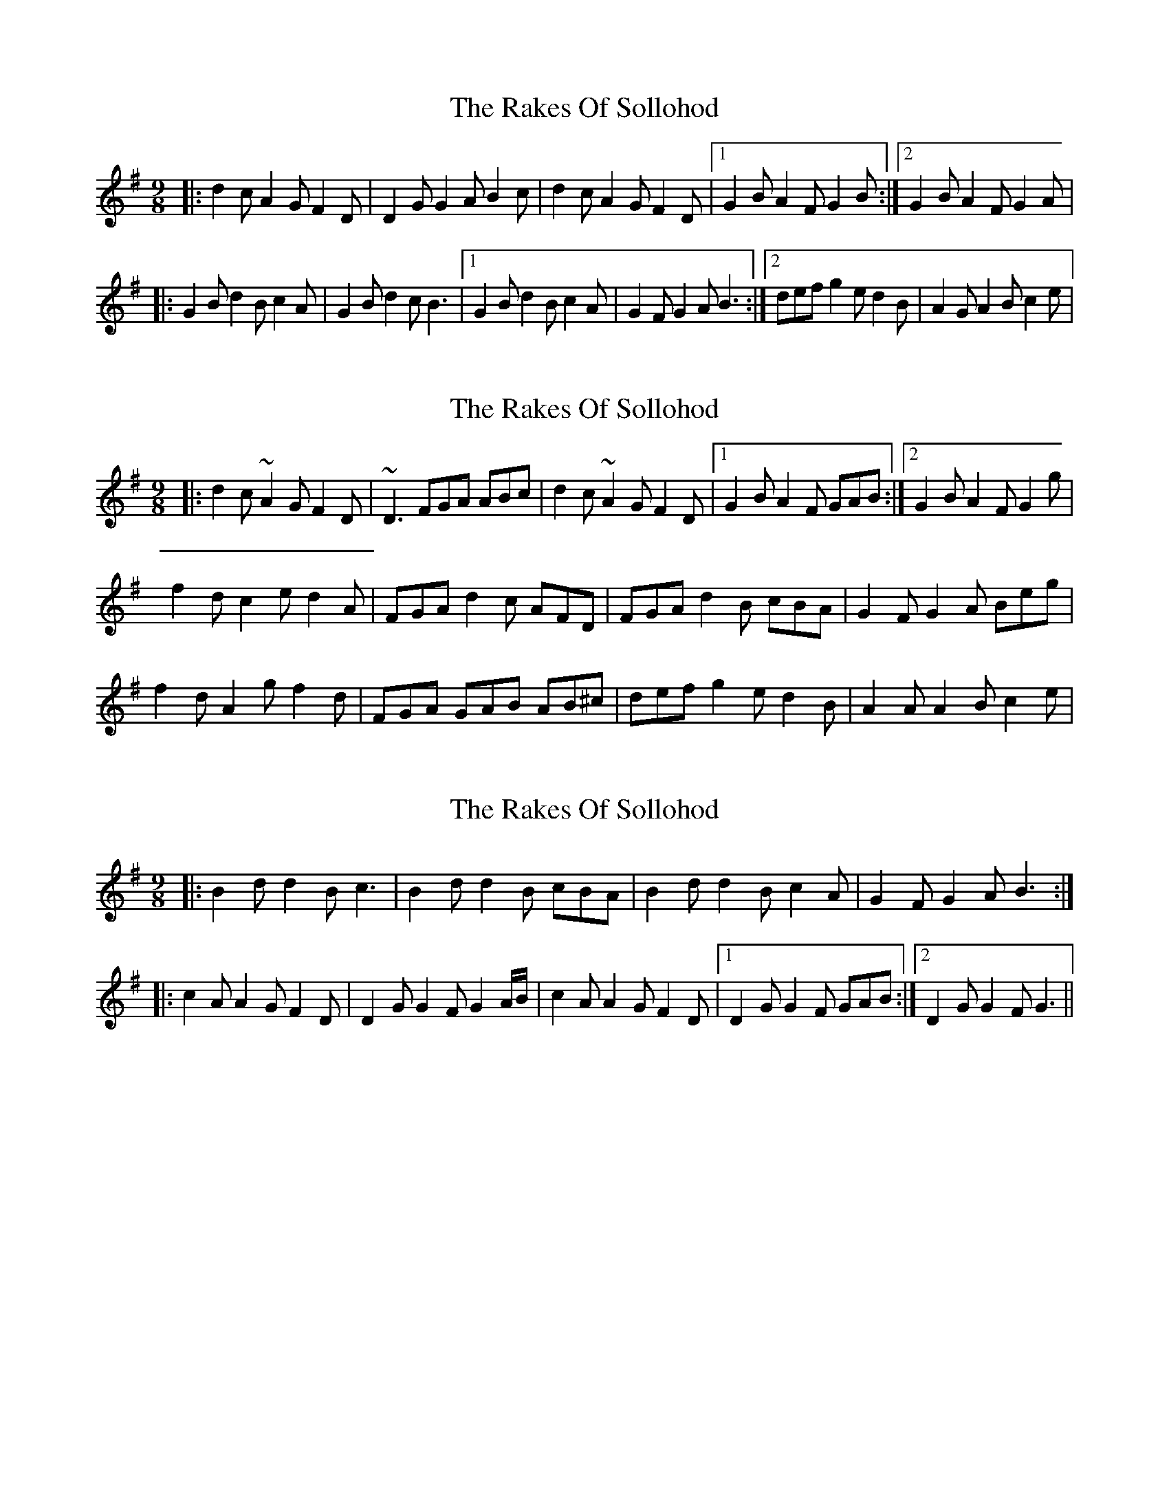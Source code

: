 X: 1
T: Rakes Of Sollohod, The
Z: Dalta na bPíob
S: https://thesession.org/tunes/13795#setting24729
R: slip jig
M: 9/8
L: 1/8
K: Gmaj
|:d2c A2G F2D|D2G G2A B2c|d2c A2G F2D|1G2B A2F G2B:|2G2B A2F G2A|
|:G2B d2B c2A|G2B d2c B3|1G2B d2B c2A|G2F G2A B3:|2def g2e d2B|A2G A2B c2e|
X: 2
T: Rakes Of Sollohod, The
Z: Dalta na bPíob
S: https://thesession.org/tunes/13795#setting24730
R: slip jig
M: 9/8
L: 1/8
K: Gmaj
|:d2c ~A2G F2D|~D3 FGA ABc|d2c ~A2G F2D|1G2B A2F GAB:|2G2B A2F G2g|
f2d c2e d2A|FGA d2c AFD|FGA d2B cBA|G2F G2A Beg|
f2d A2g f2d|FGA GAB AB^c|def g2e d2B|A2A A2B c2e|
X: 3
T: Rakes Of Sollohod, The
Z: Thady Quill
S: https://thesession.org/tunes/13795#setting28306
R: slip jig
M: 9/8
L: 1/8
K: Gmaj
|:B2 d d2 B c3|B2 d d2 B cBA|B2 d d2 B c2 A|G2 F G2 A B3:|
|:c2 A A2 G F2 D|D2 G G2 F G2A/B/|c2 A A2 G F2 D|1D2 G G2 F GAB:|2D2 G G2 F G3||
